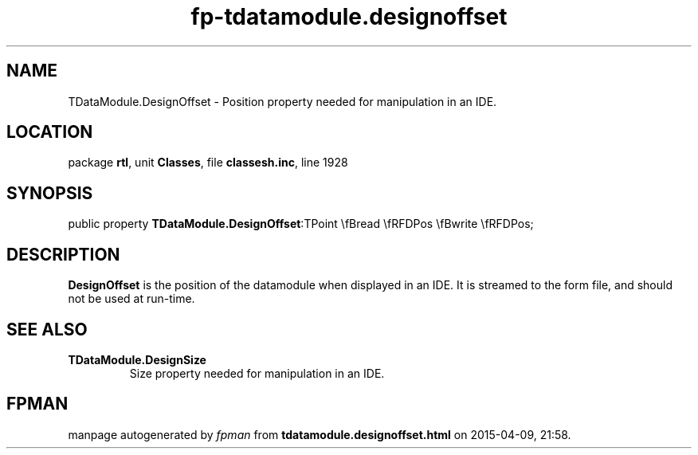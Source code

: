 .\" file autogenerated by fpman
.TH "fp-tdatamodule.designoffset" 3 "2014-03-14" "fpman" "Free Pascal Programmer's Manual"
.SH NAME
TDataModule.DesignOffset - Position property needed for manipulation in an IDE.
.SH LOCATION
package \fBrtl\fR, unit \fBClasses\fR, file \fBclassesh.inc\fR, line 1928
.SH SYNOPSIS
public property  \fBTDataModule.DesignOffset\fR:TPoint \\fBread \\fRFDPos \\fBwrite \\fRFDPos;
.SH DESCRIPTION
\fBDesignOffset\fR is the position of the datamodule when displayed in an IDE. It is streamed to the form file, and should not be used at run-time.


.SH SEE ALSO
.TP
.B TDataModule.DesignSize
Size property needed for manipulation in an IDE.

.SH FPMAN
manpage autogenerated by \fIfpman\fR from \fBtdatamodule.designoffset.html\fR on 2015-04-09, 21:58.

